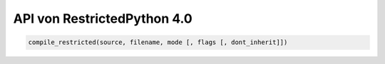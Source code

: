 API von RestrictedPython 4.0
============================



.. code:: Python

    compile_restricted(source, filename, mode [, flags [, dont_inherit]])

